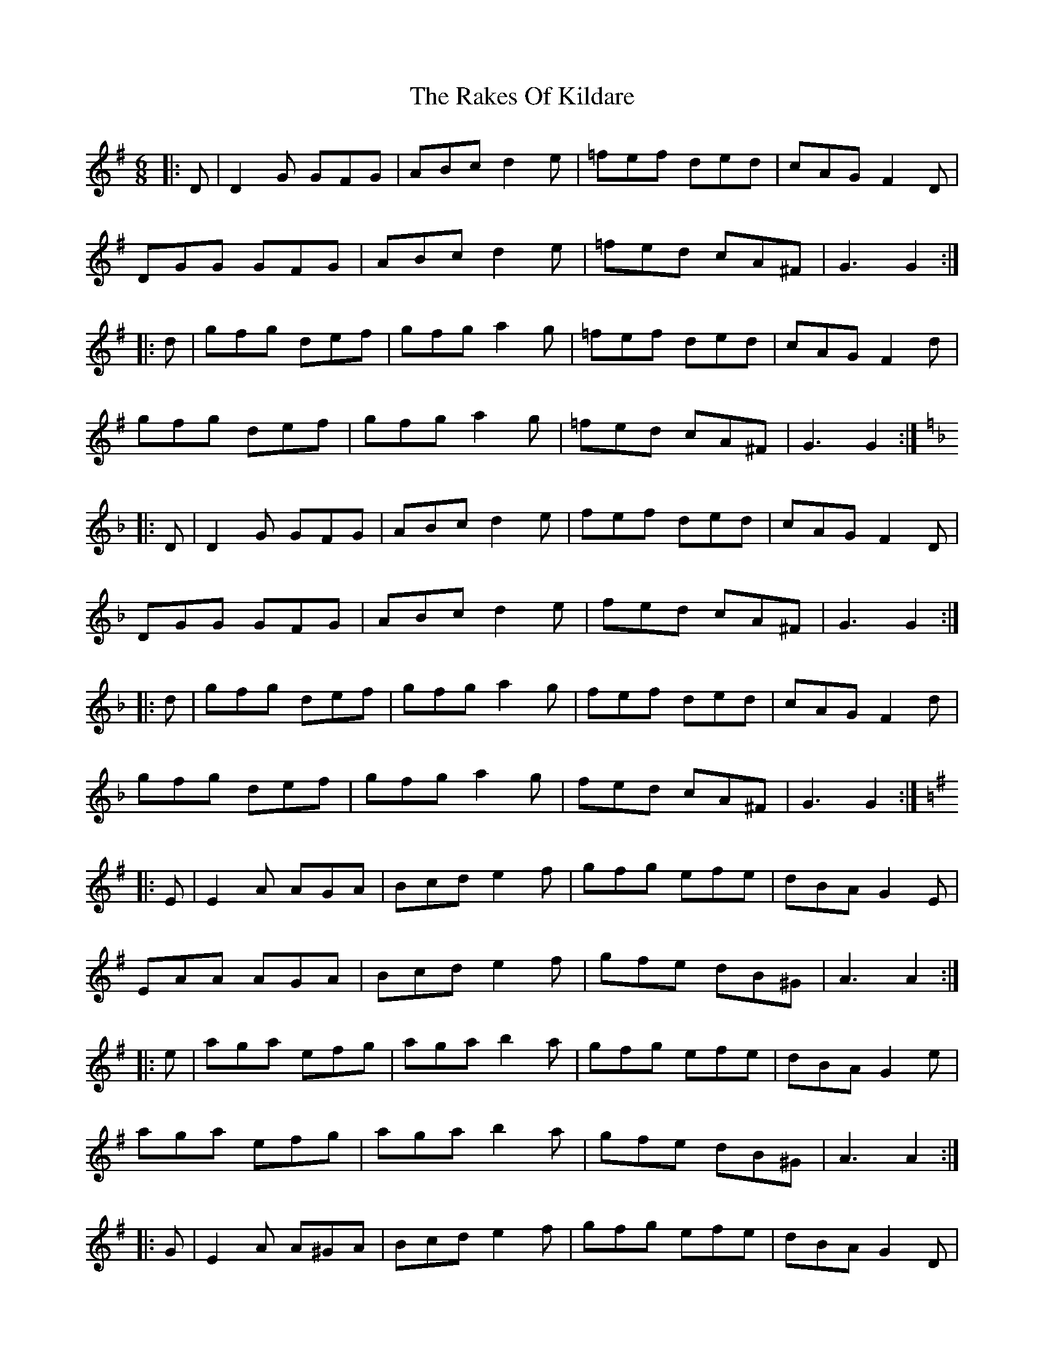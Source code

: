 X: 33572
T: Rakes Of Kildare, The
R: jig
M: 6/8
K: Gmajor
|:D|D2 G GFG|ABc d2 e|=fef ded|cAG F2 D|
DGG GFG|ABc d2 e|=fed cA^F|G3 G2:|
|:d|gfg def|gfg a2 g|=fef ded|cAG F2 d|
gfg def|gfg a2 g|=fed cA^F|G3 G2:|
K: GDor
|:D|D2 G GFG|ABc d2 e|fef ded|cAG F2 D|
DGG GFG|ABc d2 e|fed cA^F|G3 G2:|
|:d|gfg def|gfg a2 g|fef ded|cAG F2 d|
gfg def|gfg a2 g|fed cA^F|G3 G2:|
K: A Dor
|:E|E2 A AGA|Bcd e2 f|gfg efe|dBA G2 E|
EAA AGA|Bcd e2 f|gfe dB^G|A3 A2:|
|:e|aga efg|aga b2 a|gfg efe|dBA G2 e|
aga efg|aga b2 a|gfe dB^G|A3 A2:|
K: ADor
|:G|E2 A A^GA|Bcd e2 f|gfg efe|dBA G2 D|
EAA A^GA|BB/c/d e2 f|gfe dB^G|A3 A2:|
|:g|a^ga ee/f/=g|a^ga b2 a|gfg ege|
[1 dB^A B2 g|a^ga efg|a^ga b2 a|gfe dB^G|A3 A2:|
[2 dBA GED|E2 A A^GA|Bcd e2 f|gfe dB^G|A3- A2||

